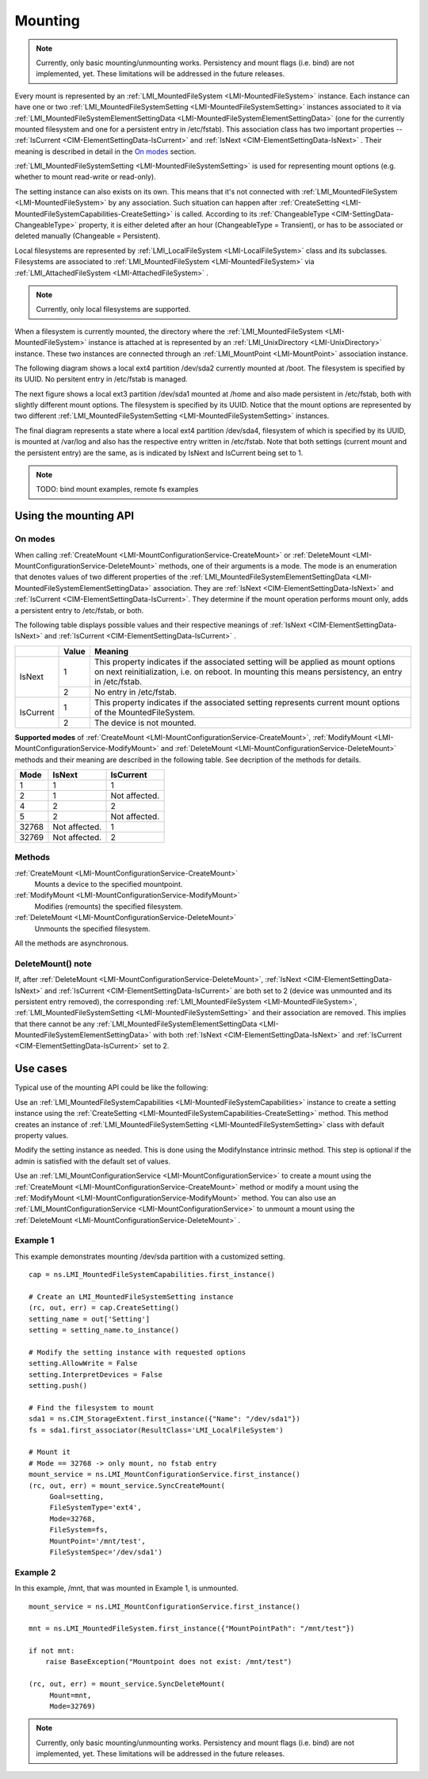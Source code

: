 ========
Mounting
========

.. note::

   Currently, only basic mounting/unmounting works. Persistency and mount flags
   (i.e. bind) are not implemented, yet. These limitations will be addressed
   in the future releases.

Every mount is represented by an
:ref:`LMI_MountedFileSystem <LMI-MountedFileSystem>`
instance. Each instance can have one or two
:ref:`LMI_MountedFileSystemSetting <LMI-MountedFileSystemSetting>` instances
associated to it via
:ref:`LMI_MountedFileSystemElementSettingData <LMI-MountedFileSystemElementSettingData>`
(one for the currently mounted filesystem and one for a persistent entry in
/etc/fstab). This association class has two important properties --
:ref:`IsCurrent <CIM-ElementSettingData-IsCurrent>`
and
:ref:`IsNext <CIM-ElementSettingData-IsNext>`
. Their meaning is described in detail in the `On modes`_ section.

:ref:`LMI_MountedFileSystemSetting <LMI-MountedFileSystemSetting>` is used for
representing mount options (e.g. whether to mount read-write or read-only).

The setting instance can also exists on its own. This means that it's not
connected with
:ref:`LMI_MountedFileSystem <LMI-MountedFileSystem>`
by any association. Such situation can
happen after
:ref:`CreateSetting <LMI-MountedFileSystemCapabilities-CreateSetting>`
is called. According to its
:ref:`ChangeableType <CIM-SettingData-ChangeableType>`
property, it is either deleted after an hour (ChangeableType = Transient), or
has to be associated or deleted manually (Changeable = Persistent).

Local filesystems are represented by
:ref:`LMI_LocalFileSystem <LMI-LocalFileSystem>` class and its
subclasses. Filesystems are associated to
:ref:`LMI_MountedFileSystem <LMI-MountedFileSystem>`
via
:ref:`LMI_AttachedFileSystem <LMI-AttachedFileSystem>`
.

.. note::

   Currently, only local filesystems are supported.

.. Following line produces "WARNING: undefined label: LMI-UnixDirectory" in
   storage docs, but the links is useful in overall documentation.

When a filesystem is currently mounted, the directory where the
:ref:`LMI_MountedFileSystem <LMI-MountedFileSystem>`
instance is attached at is represented by an
:ref:`LMI_UnixDirectory <LMI-UnixDirectory>`
instance. These two instances are connected through an
:ref:`LMI_MountPoint <LMI-MountPoint>`
association instance.

The following diagram shows a local ext4 partition /dev/sda2 currently mounted
at /boot. The filesystem is specified by its UUID. No persitent entry in
/etc/fstab is managed.

.. image:: pic/mounting-instance.svg

The next figure shows a local ext3 partition /dev/sda1 mounted at /home and also
made persistent in /etc/fstab, both with slightly different mount options. The
filesystem is specified by its UUID. Notice that the mount options are
represented by two different
:ref:`LMI_MountedFileSystemSetting <LMI-MountedFileSystemSetting>`
instances.

.. image:: pic/mounting-instance-2.svg

The final diagram represents a state where a local ext4 partition /dev/sda4,
filesystem of which is specified by its UUID, is mounted at /var/log and also
has the respective entry written in /etc/fstab. Note that both settings (current
mount and the persistent entry) are the same, as is indicated by IsNext and
IsCurrent being set to 1.

.. image:: pic/mounting-instance-3.svg

.. note::

   TODO: bind mount examples, remote fs examples

Using the mounting API
======================

On modes
--------
When calling
:ref:`CreateMount <LMI-MountConfigurationService-CreateMount>` or
:ref:`DeleteMount <LMI-MountConfigurationService-DeleteMount>`
methods, one of their arguments is a mode. The mode is an enumeration that
denotes values of two different properties of the
:ref:`LMI_MountedFileSystemElementSettingData <LMI-MountedFileSystemElementSettingData>`
association.  They are
:ref:`IsNext <CIM-ElementSettingData-IsNext>` and
:ref:`IsCurrent <CIM-ElementSettingData-IsCurrent>`.
They determine if the mount operation performs mount only, adds a persistent
entry to /etc/fstab, or both.

The following table displays possible values and their respective meanings of
:ref:`IsNext <CIM-ElementSettingData-IsNext>`
and
:ref:`IsCurrent <CIM-ElementSettingData-IsCurrent>`
.

.. table::

   +-----------+-------+-------------------------------------------------------------------------------+
   |           | Value | Meaning                                                                       |
   +===========+=======+===============================================================================+
   |           |       | This property indicates if the associated setting will be applied as mount    |
   |           |     1 | options on next reinitialization, i.e. on reboot. In mounting this means      |
   |           |       | persistency, an entry in /etc/fstab.                                          |
   | IsNext    +-------+-------------------------------------------------------------------------------+
   |           |     2 | No entry in /etc/fstab.                                                       |
   +-----------+-------+-------------------------------------------------------------------------------+
   |           |     1 | This property indicates if the associated setting represents current mount    |
   |           |       | options of the MountedFileSystem.                                             |
   | IsCurrent +-------+-------------------------------------------------------------------------------+
   |           |     2 | The device is not mounted.                                                    |
   +-----------+-------+-------------------------------------------------------------------------------+

**Supported modes** of
:ref:`CreateMount <LMI-MountConfigurationService-CreateMount>`,
:ref:`ModifyMount <LMI-MountConfigurationService-ModifyMount>` and
:ref:`DeleteMount <LMI-MountConfigurationService-DeleteMount>`
methods and their meaning are described in the following table. See decription of
the methods for details.

.. table::

   ======== =============== ===============
   Mode     IsNext          IsCurrent
   ======== =============== ===============
         1               1               1
         2               1   Not affected.
         4               2               2
         5               2   Not affected.
     32768   Not affected.               1
     32769   Not affected.               2
   ======== =============== ===============

Methods
-------
:ref:`CreateMount <LMI-MountConfigurationService-CreateMount>`
   Mounts a device to the specified mountpoint.

:ref:`ModifyMount <LMI-MountConfigurationService-ModifyMount>`
   Modifies (remounts) the specified filesystem.

:ref:`DeleteMount <LMI-MountConfigurationService-DeleteMount>`
   Unmounts the specified filesystem.

All the methods are asynchronous.

DeleteMount() note
------------------
If, after
:ref:`DeleteMount <LMI-MountConfigurationService-DeleteMount>`,
:ref:`IsNext <CIM-ElementSettingData-IsNext>` and
:ref:`IsCurrent <CIM-ElementSettingData-IsCurrent>`
are both set to 2 (device was unmounted and its persistent
entry removed), the corresponding
:ref:`LMI_MountedFileSystem <LMI-MountedFileSystem>`,
:ref:`LMI_MountedFileSystemSetting <LMI-MountedFileSystemSetting>`
and their association are removed. This implies that there cannot be any
:ref:`LMI_MountedFileSystemElementSettingData <LMI-MountedFileSystemElementSettingData>`
with both
:ref:`IsNext <CIM-ElementSettingData-IsNext>` and
:ref:`IsCurrent <CIM-ElementSettingData-IsCurrent>`
set to 2.

Use cases
=========
Typical use of the mounting API could be like the following:

Use an
:ref:`LMI_MountedFileSystemCapabilities <LMI-MountedFileSystemCapabilities>`
instance to create a setting instance using the
:ref:`CreateSetting <LMI-MountedFileSystemCapabilities-CreateSetting>`
method. This method creates an instance of
:ref:`LMI_MountedFileSystemSetting <LMI-MountedFileSystemSetting>`
class with default property values.

Modify the setting instance as needed. This is done using the ModifyInstance
intrinsic method. This step is optional if the admin is satisfied with the
default set of values.

Use an
:ref:`LMI_MountConfigurationService <LMI-MountConfigurationService>`
to create a mount using the
:ref:`CreateMount <LMI-MountConfigurationService-CreateMount>`
method or modify a mount using the
:ref:`ModifyMount <LMI-MountConfigurationService-ModifyMount>`
method. You can also use an
:ref:`LMI_MountConfigurationService <LMI-MountConfigurationService>`
to unmount a mount using the
:ref:`DeleteMount <LMI-MountConfigurationService-DeleteMount>`
.

Example 1
---------
This example demonstrates mounting /dev/sda partition with a customized setting.

::

   cap = ns.LMI_MountedFileSystemCapabilities.first_instance()

   # Create an LMI_MountedFileSystemSetting instance
   (rc, out, err) = cap.CreateSetting()
   setting_name = out['Setting']
   setting = setting_name.to_instance()

   # Modify the setting instance with requested options
   setting.AllowWrite = False
   setting.InterpretDevices = False
   setting.push()

   # Find the filesystem to mount
   sda1 = ns.CIM_StorageExtent.first_instance({"Name": "/dev/sda1"})
   fs = sda1.first_associator(ResultClass='LMI_LocalFileSystem')

   # Mount it
   # Mode == 32768 -> only mount, no fstab entry
   mount_service = ns.LMI_MountConfigurationService.first_instance()
   (rc, out, err) = mount_service.SyncCreateMount(
        Goal=setting,
        FileSystemType='ext4',
        Mode=32768,
        FileSystem=fs,
        MountPoint='/mnt/test',
        FileSystemSpec='/dev/sda1')

Example 2
---------
In this example, /mnt, that was mounted in Example 1, is unmounted.

::

   mount_service = ns.LMI_MountConfigurationService.first_instance()

   mnt = ns.LMI_MountedFileSystem.first_instance({"MountPointPath": "/mnt/test"})

   if not mnt:
       raise BaseException("Mountpoint does not exist: /mnt/test")

   (rc, out, err) = mount_service.SyncDeleteMount(
        Mount=mnt,
        Mode=32769)

.. note::

   Currently, only basic mounting/unmounting works. Persistency and mount flags
   (i.e. bind) are not implemented, yet. These limitations will be addressed in
   the future releases.
